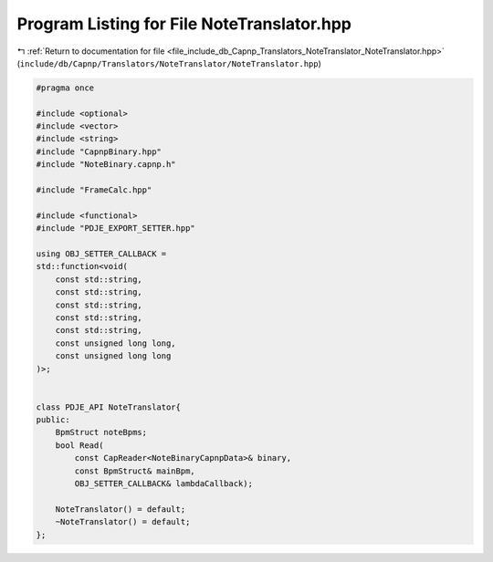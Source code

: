
.. _program_listing_file_include_db_Capnp_Translators_NoteTranslator_NoteTranslator.hpp:

Program Listing for File NoteTranslator.hpp
===========================================

|exhale_lsh| :ref:`Return to documentation for file <file_include_db_Capnp_Translators_NoteTranslator_NoteTranslator.hpp>` (``include/db/Capnp/Translators/NoteTranslator/NoteTranslator.hpp``)

.. |exhale_lsh| unicode:: U+021B0 .. UPWARDS ARROW WITH TIP LEFTWARDS

.. code-block:: cpp

   #pragma once
   
   #include <optional>
   #include <vector>
   #include <string>
   #include "CapnpBinary.hpp"
   #include "NoteBinary.capnp.h"
   
   #include "FrameCalc.hpp"
   
   #include <functional>
   #include "PDJE_EXPORT_SETTER.hpp"
   
   using OBJ_SETTER_CALLBACK = 
   std::function<void(
       const std::string,
       const std::string, 
       const std::string, 
       const std::string, 
       const std::string, 
       const unsigned long long,
       const unsigned long long
   )>;
   
   
   class PDJE_API NoteTranslator{
   public:
       BpmStruct noteBpms;
       bool Read(
           const CapReader<NoteBinaryCapnpData>& binary, 
           const BpmStruct& mainBpm,
           OBJ_SETTER_CALLBACK& lambdaCallback);
   
       NoteTranslator() = default;
       ~NoteTranslator() = default;
   };
